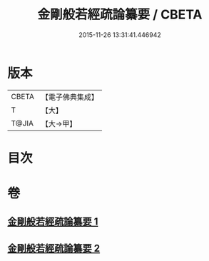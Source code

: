 #+TITLE: 金剛般若經疏論纂要 / CBETA
#+DATE: 2015-11-26 13:31:41.446942
* 版本
 |     CBETA|【電子佛典集成】|
 |         T|【大】     |
 |     T@JIA|【大→甲】   |

* 目次
* 卷
** [[file:KR6c0041_001.txt][金剛般若經疏論纂要 1]]
** [[file:KR6c0041_002.txt][金剛般若經疏論纂要 2]]
